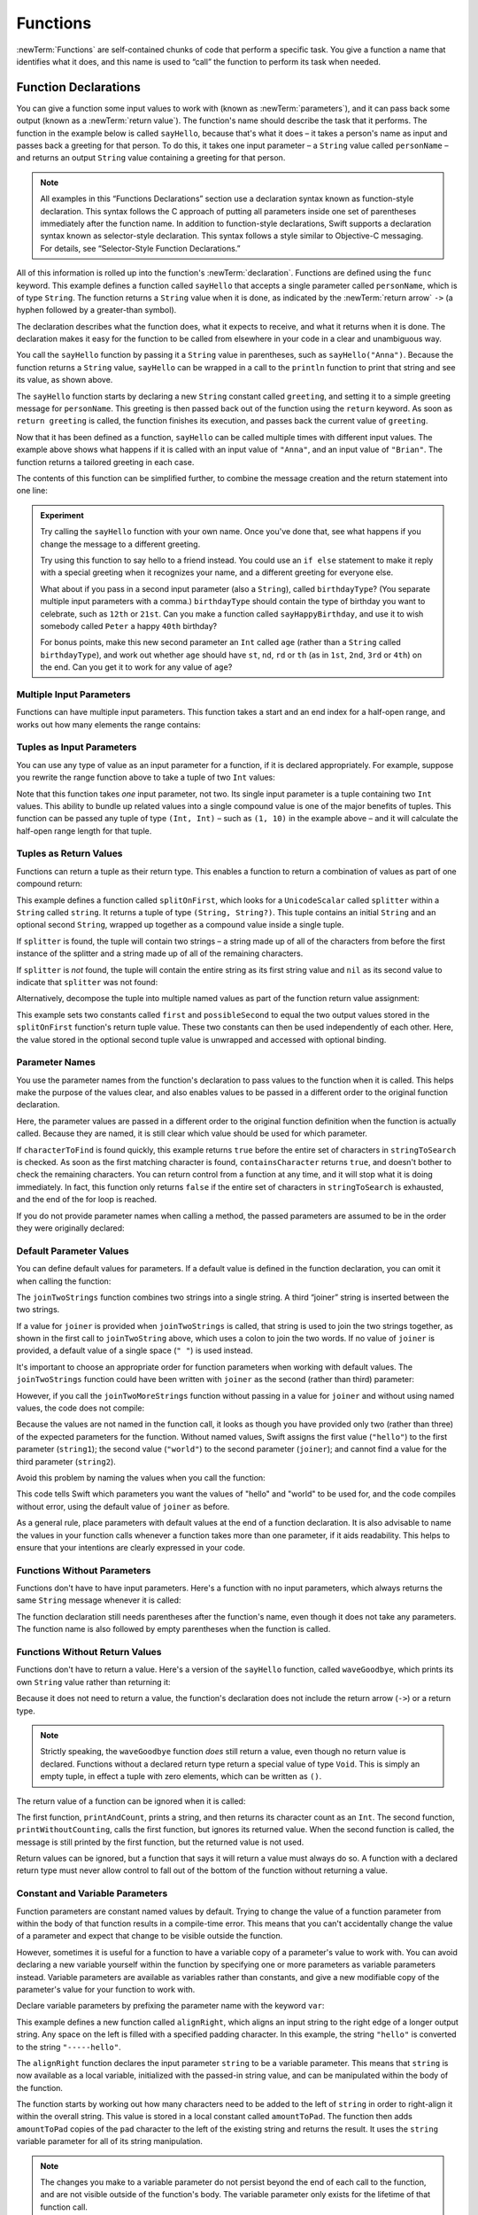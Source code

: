 .. docnote:: Subjects to be covered in this section

   * Functions
   * Function signatures (including pattern matching)
   * Setting variables to functions
   * Naming conventions
   * return statement
   * Can only have one variadic parameter
   * Attributes (infix, resilience, inout, auto_closure, noreturn)
   * Marking functions as transparent (and what this means)

Functions
=========

:newTerm:`Functions` are self-contained chunks of code that perform a specific task.
You give a function a name that identifies what it does,
and this name is used to “call” the function to perform its task when needed.

.. TODO: should this chapter mention __FUNCTION__
   (as described in the release notes for 2014-03-12)?

.. _Functions_FunctionDeclarations:

Function Declarations
---------------------

You can give a function some input values to work with
(known as :newTerm:`parameters`),
and it can pass back some output
(known as a :newTerm:`return value`).
The function's name should describe the task that it performs.
The function in the example below is called ``sayHello``,
because that's what it does –
it takes a person's name as input
and passes back a greeting for that person.
To do this, it takes one input parameter –
a ``String`` value called ``personName`` –
and returns an output ``String`` value containing a greeting for that person.

.. note::

   All examples in this “Functions Declarations” section use
   a declaration syntax known as function-style declaration.
   This syntax follows the C approach of putting
   all parameters inside one set of parentheses immediately after the function name.
   In addition to function-style declarations,
   Swift supports a declaration syntax known as selector-style declaration.
   This syntax follows a style similar to Objective-C messaging.
   For details, see “Selector-Style Function Declarations.”

All of this information is rolled up into the function's :newTerm:`declaration`.
Functions are defined using the ``func`` keyword.
This example defines a function called ``sayHello`` that accepts a single parameter called ``personName``,
which is of type ``String``.
The function returns a ``String`` value when it is done,
as indicated by the :newTerm:`return arrow` ``->``
(a hyphen followed by a greater-than symbol).

.. TODO: revisit this introduction to make it slightly less academic and formal.

The declaration describes what the function does,
what it expects to receive,
and what it returns when it is done.
The declaration makes it easy for the function to be called
from elsewhere in your code in a clear and unambiguous way.

.. testcode:: functionDeclaration

   -> func sayHello(personName: String) -> String {
         let greeting = "Hello, " + personName + "!"
         return greeting
      }
   -> println(sayHello("Anna"))
   <- Hello, Anna!
   -> println(sayHello("Brian"))
   <- Hello, Brian!

You call the ``sayHello`` function by passing it a ``String`` value in parentheses,
such as ``sayHello("Anna")``.
Because the function returns a ``String`` value,
``sayHello`` can be wrapped in a call to the ``println`` function
to print that string and see its value, as shown above.

The ``sayHello`` function starts by declaring a new ``String`` constant called ``greeting``,
and setting it to a simple greeting message for ``personName``.
This greeting is then passed back out of the function using the ``return`` keyword.
As soon as ``return greeting`` is called,
the function finishes its execution,
and passes back the current value of ``greeting``.

Now that it has been defined as a function,
``sayHello`` can be called multiple times with different input values.
The example above shows what happens if it is called with an input value of ``"Anna"``,
and an input value of ``"Brian"``.
The function returns a tailored greeting in each case.

The contents of this function can be simplified further,
to combine the message creation and the return statement into one line:

.. testcode:: functionDeclaration

   -> func sayHelloAgain(personName: String) -> String {
         return "Hello again, " + personName + "!"
      }
   -> println(sayHelloAgain("Anna"))
   <- Hello again, Anna!

.. admonition:: Experiment

   Try calling the ``sayHello`` function with your own name.
   Once you've done that,
   see what happens if you change the message to a different greeting.

   Try using this function to say hello to a friend instead.
   You could use an ``if else`` statement to make it reply with a special greeting when it recognizes your name,
   and a different greeting for everyone else.

   What about if you pass in a second input parameter (also a ``String``),
   called ``birthdayType``?
   (You separate multiple input parameters with a comma.)
   ``birthdayType`` should contain the type of birthday you want to celebrate,
   such as ``12th`` or ``21st``.
   Can you make a function called ``sayHappyBirthday``,
   and use it to wish somebody called ``Peter`` a happy ``40th`` birthday?

   For bonus points,
   make this new second parameter an ``Int`` called ``age``
   (rather than a ``String`` called ``birthdayType``),
   and work out whether ``age`` should have
   ``st``, ``nd``, ``rd`` or ``th``
   (as in ``1st``, ``2nd``, ``3rd`` or ``4th``)
   on the end.
   Can you get it to work for any value of ``age``?

.. _Functions_MultipleInputParameters:

Multiple Input Parameters
~~~~~~~~~~~~~~~~~~~~~~~~~

Functions can have multiple input parameters.
This function takes a start and an end index for a half-open range,
and works out how many elements the range contains:

.. testcode:: functionParameters

   -> func halfOpenRangeLength(startIndex: Int, endIndex: Int) -> Int {
         return endIndex - startIndex
      }
   -> println(halfOpenRangeLength(1, 10))
   <- 9

.. _Functions_TuplesAsInputParameters:

Tuples as Input Parameters
~~~~~~~~~~~~~~~~~~~~~~~~~~

You can use any type of value as an input parameter for a function,
if it is declared appropriately.
For example, suppose you rewrite the range function above
to take a tuple of two ``Int`` values:

.. QUESTION: Is my use of “any” technically correct here?
   Is there some type that cannot be passed to a function?

.. testcode:: functionParameters

   -> func halfOpenRangeLengthForRange(range: (Int, Int)) -> Int {
         return range.1 - range.0
      }
   -> let someRange = (1, 10)
   << // someRange : (Int, Int) = (1, 10)
   -> println(halfOpenRangeLengthForRange(someRange))
   <- 9

Note that this function takes *one* input parameter, not two.
Its single input parameter is a tuple containing two ``Int`` values.
This ability to bundle up related values into a single compound value
is one of the major benefits of tuples.
This function can be passed any tuple of type ``(Int, Int)`` –
such as ``(1, 10)`` in the example above –
and it will calculate the half-open range length for that tuple.

.. TODO: mention that you can pass a tuple as the entire set of arguments,
   as in var argTuple = (0, "one", '2'); x.foo:bar:bas:(argTuple)

.. _Functions_TuplesAsReturnValues:

Tuples as Return Values
~~~~~~~~~~~~~~~~~~~~~~~

Functions can return a tuple as their return type.
This enables a function to return a combination of values as part of one compound return:

.. testcode:: functionParameters

   -> func splitOnFirst(string: String, splitter: UnicodeScalar) -> (String, String?) {
         let size = string.size()
         for i in 0...size {
            if string[i] == splitter {
               return (string[0...i], string[i+1...size])
            }
         }
         return (string, nil)
      }

This example defines a function called ``splitOnFirst``,
which looks for a ``UnicodeScalar`` called ``splitter``
within a ``String`` called ``string``.
It returns a tuple of type ``(String, String?)``.
This tuple contains an initial ``String``
and an optional second ``String``,
wrapped up together as a compound value inside a single tuple.

If ``splitter`` is found,
the tuple will contain two strings –
a string made up of all of the characters from before the first instance of the splitter
and a string made up of all of the remaining characters.

If ``splitter`` is *not* found,
the tuple will contain the entire string as its first string value
and ``nil`` as its second value to indicate that ``splitter`` was not found:

.. testcode:: functionParameters

   -> let helloWorld = splitOnFirst("hello world", ' ')
   << // helloWorld : (String, String?) = ("hello", <unprintable value>)
   -> if let secondPart = helloWorld.1 {
         println("The text from after the splitter is '\(secondPart)'")
      }
   <- The text from after the splitter is 'world'

Alternatively, decompose the tuple into multiple named values
as part of the function return value assignment:

.. testcode:: functionParameters

   -> let (first, possibleSecond) = splitOnFirst("hello world", ' ')
   << // (first, possibleSecond) : (String, String?) = ("hello", <unprintable value>)
   -> if let second = possibleSecond {
         println("The text from after the splitter is '\(second)'")
      }
   <- The text from after the splitter is 'world'

This example sets two constants called ``first`` and ``possibleSecond``
to equal the two output values stored in the ``splitOnFirst`` function's
return tuple value.
These two constants can then be used independently of each other.
Here, the value stored in the optional second tuple value is unwrapped and accessed
with optional binding.

.. _Functions_ParameterNames:

Parameter Names
~~~~~~~~~~~~~~~

You use the parameter names from the function's declaration
to pass values to the function when it is called.
This helps make the purpose of the values clear,
and also enables values to be passed in a different order to the original function declaration.

.. testcode:: functionParameters

   -> func containsCharacter(stringToSearch: String, characterToFind: UnicodeScalar) -> Bool {
         for character in stringToSearch.chars {
            if character == characterToFind {
               return true
            }
         }
         return false
      }
   -> let containsASpace = containsCharacter(
         characterToFind: ' ',
         stringToSearch: "This will return true")
   << // containsASpace : Bool = true
   /> containsASpace equals \(containsASpace), because stringToSearch contains a space
   </ containsASpace equals true, because stringToSearch contains a space

Here, the parameter values are passed in a different order to the original function definition
when the function is actually called.
Because they are named,
it is still clear which value should be used for which parameter.

If ``characterToFind`` is found quickly,
this example returns ``true`` before the entire set of characters in ``stringToSearch`` is checked.
As soon as the first matching character is found,
``containsCharacter`` returns ``true``,
and doesn't bother to check the remaining characters.
You can return control from a function at any time,
and it will stop what it is doing immediately.
In fact, this function only returns ``false`` if
the entire set of characters in ``stringToSearch`` is exhausted,
and the end of the for loop is reached.

If you do not provide parameter names when calling a method,
the passed parameters are assumed to be in the order they were originally declared:

.. testcode:: functionParameters

   -> let containsAHyphen = containsCharacter("This will return false", '-')
   << // containsAHyphen : Bool = false
   /> containsAHyphen equals \(containsAHyphen), because the string does not contain a hyphen
   </ containsAHyphen equals false, because the string does not contain a hyphen

.. _Functions_DefaultParameterValues:

Default Parameter Values
~~~~~~~~~~~~~~~~~~~~~~~~

You can define default values for parameters.
If a default value is defined in the function declaration,
you can omit it when calling the function:

.. testcode:: functionParameters

   -> func joinTwoStrings(string1: String, string2: String, joiner: String = " ") -> String {
         return string1 + joiner + string2
      }
   -> joinTwoStrings("hello", "world", ":")
   << // r1 : String = "hello:world"
   /> returns \"\(r1)\"
   </ returns "hello:world"
   -> joinTwoStrings("hello", "world")
   << // r2 : String = "hello world"
   /> returns \"\(r2)\"
   </ returns "hello world"

The ``joinTwoStrings`` function combines two strings into a single string.
A third “joiner” string is inserted between the two strings.

If a value for ``joiner`` is provided when ``joinTwoStrings`` is called,
that string is used to join the two strings together,
as shown in the first call to ``joinTwoString`` above,
which uses a colon to join the two words.
If no value of ``joiner`` is provided,
a default value of a single space (``" "``) is used instead.

It's important to choose an appropriate order for function parameters when working with default values.
The ``joinTwoStrings`` function could have been written with ``joiner`` as the second (rather than third) parameter:

.. testcode:: functionParameters

   -> func joinTwoMoreStrings(string1: String, joiner: String = " ", string2: String) -> String {
         return string1 + joiner + string2
      }
   -> joinTwoMoreStrings("hello", ":", "world")
   << // r3 : String = "hello:world"
   /> this also returns \"\(r3)\"
   </ this also returns "hello:world"

.. TODO: the first line of this example is too long,
   and needs to be wrapped in line with the Style Guide

However, if you call the ``joinTwoMoreStrings`` function without passing in a value for ``joiner``
and without using named values,
the code does not compile:

.. testcode:: functionParameters

   -> joinTwoMoreStrings("hello", "world")   // this will report an error
   !! <REPL Input>:1:19: error: tuple types '($T1, $T2)' and '(string1: String, joiner: String, string2: String)' have a different number of elements (2 vs. 3)
   !! joinTwoMoreStrings("hello", "world")   // this will report an error
   !!               ^

Because the values are not named in the function call,
it looks as though you have provided only two (rather than three)
of the expected parameters for the function.
Without named values,
Swift assigns the first value (``"hello"``)
to the first parameter (``string1``);
the second value (``"world"``)
to the second parameter (``joiner``);
and cannot find a value for the third parameter (``string2``).

Avoid this problem by naming the values when you call the function:

.. testcode:: functionParameters

   -> joinTwoMoreStrings(string1: "hello", string2: "world")
   << // r4 : String = "hello world"
   /> returns \"\(r4)\"
   </ returns "hello world"

This code tells Swift which parameters you want
the values of "hello" and "world" to be used for,
and the code compiles without error,
using the default value of ``joiner`` as before.

As a general rule,
place parameters with default values at the end of a function declaration.
It is also advisable to name the values in your function calls
whenever a function takes more than one parameter, if it aids readability.
This helps to ensure that your intentions are clearly expressed in your code.

.. QUESTION: how does this advice overlap with
   the principle of putting variadic parameters last,
   and also the principle of putting closure parameters last?

.. _Functions_FunctionsWithoutParameters:

Functions Without Parameters
~~~~~~~~~~~~~~~~~~~~~~~~~~~~

Functions don't have to have input parameters.
Here's a function with no input parameters,
which always returns the same ``String`` message whenever it is called:

.. testcode:: functionParameters

   -> func sayHelloWorld() -> String {
         return "hello, world"
      }
   -> println(sayHelloWorld())
   <- hello, world

The function declaration still needs parentheses after the function's name,
even though it does not take any parameters.
The function name is also followed by empty parentheses when the function is called.

.. _Functions_FunctionsWithoutReturnValues:

Functions Without Return Values
~~~~~~~~~~~~~~~~~~~~~~~~~~~~~~~

Functions don't have to return a value.
Here's a version of the ``sayHello`` function,
called ``waveGoodbye``,
which prints its own ``String`` value rather than returning it:

.. testcode:: functionParameters

   -> func waveGoodbye(personName: String) {
         println("Goodbye, \(personName) 👋")
      }
   -> waveGoodbye("Dave")
   <- Goodbye, Dave 👋

Because it does not need to return a value,
the function's declaration does not include the return arrow (``->``)
or a return type.

.. note::

   Strictly speaking, the ``waveGoodbye`` function *does* still return a value,
   even though no return value is declared.
   Functions without a declared return type return a special value of type ``Void``.
   This is simply an empty tuple,
   in effect a tuple with zero elements,
   which can be written as ``()``.

The return value of a function can be ignored when it is called:

.. testcode:: functionParameters

   -> func printAndCount(stringToPrint: String) -> Int {
         println(stringToPrint)
         return stringToPrint.size()
      }
   -> func printWithoutCounting(stringToPrint: String) {
         printAndCount(stringToPrint)
      }
   -> printAndCount("hello, world")
   << hello, world
   // prints "hello, world" and returns a value of 12
   << // r5 : Int = 12
   -> printWithoutCounting("hello, world")
   << hello, world
   // prints "hello, world" but does not return a value

The first function,
``printAndCount``,
prints a string,
and then returns its character count as an ``Int``.
The second function,
``printWithoutCounting``,
calls the first function,
but ignores its returned value.
When the second function is called,
the message is still printed by the first function,
but the returned value is not used.

Return values can be ignored,
but a function that says it will return a value must always do so.
A function with a declared return type must
never allow control to fall out of the bottom of the function
without returning a value.

.. _Functions_ConstantAndVariableParameters:

Constant and Variable Parameters
~~~~~~~~~~~~~~~~~~~~~~~~~~~~~~~~

Function parameters are constant named values by default.
Trying to change the value of a function parameter
from within the body of that function results in a compile-time error.
This means that you can't accidentally change the value of a parameter
and expect that change to be visible outside the function.

However, sometimes it is useful for a function to have
a variable copy of a parameter's value to work with.
You can avoid declaring a new variable yourself within the function
by specifying one or more parameters as variable parameters instead.
Variable parameters are available as variables rather than constants,
and give a new modifiable copy of the parameter's value for your function to work with.

Declare variable parameters by prefixing the parameter name with the keyword ``var``:

.. testcode:: functionParameters

   -> func alignRight(var string: String, count: Int, pad: UnicodeScalar) -> String {
         let amountToPad = count - string.size()
         for _ in 0...amountToPad {
            string = pad + string
         }
         return string
      }
   -> let originalString = "hello"
   << // originalString : String = "hello"
   -> let paddedString = alignRight(originalString, 10, '-')
   << // paddedString : String = "-----hello"
   /> paddedString is equal to \"\(paddedString)\"
   </ paddedString is equal to "-----hello"
   /> originalString is still equal to \"\(originalString)\"
   </ originalString is still equal to "hello"

This example defines a new function called ``alignRight``,
which aligns an input string to the right edge of a longer output string.
Any space on the left is filled with a specified padding character.
In this example, the string ``"hello"`` is converted to the string ``"-----hello"``.

The ``alignRight`` function declares the input parameter ``string`` to be a variable parameter.
This means that ``string`` is now available as a local variable,
initialized with the passed-in string value,
and can be manipulated within the body of the function.

The function starts by working out how many characters need to be added to the left of ``string``
in order to right-align it within the overall string.
This value is stored in a local constant called ``amountToPad``.
The function then adds ``amountToPad`` copies of the ``pad`` character
to the left of the existing string and returns the result.
It uses the ``string`` variable parameter for all of its string manipulation.

.. note::

   The changes you make to a variable parameter do not
   persist beyond the end of each call to the function,
   and are not visible outside of the function's body.
   The variable parameter only exists for the lifetime of that function call.

.. _Functions_VariadicParameters:

Variadic Parameters
~~~~~~~~~~~~~~~~~~~

A :newTerm:`variadic parameter` accepts zero or more values of a certain type.
You use a variadic parameter to specify that the parameter can be passed
a varying number of input values when the function is called,
by inserting three period characters (``...``) after the parameter's type declaration.

This example calculates the :newTerm:`arithmetic mean`
(also known as the :newTerm:`average`) for a list of numbers of any length:

.. testcode:: functionParameters

   -> func arithmeticMean(numbers: Double...) -> Double {
         var total: Double = 0
         for number in numbers {
            total += number
         }
         return total / Double(numbers.count)
      }
   -> arithmeticMean(1, 2, 3, 4, 5)
   << // r6 : Double = 3.0
   /> returns \(r6), which is the arithmetic mean of these five numbers
   </ returns 3.0, which is the arithmetic mean of these five numbers
   -> arithmeticMean(3, 8, 19)
   << // r7 : Double = 10.0
   /> returns \(r7), which is the arithmetic mean of these three numbers
   </ returns 10.0, which is the arithmetic mean of these three numbers

As shown in this example,
a variadic parameter can be used with the ``for``-``in`` statement
to iterate through the list of values represented by the parameter.
Variadic parameters automatically conform to the ``Sequence`` protocol,
and can be used anywhere that a ``Sequence`` is valid.
``Sequence`` is covered in more detail in :doc:`Protocols`.

.. note::

   A function may have at most one variadic parameter,
   and it must always appear last in the parameters list,
   to avoid ambiguity when calling the function with multiple parameters.

.. TODO: A function's variadic parameter cannot be referred to by name
   when the function is called.
   I've reported this as rdar://16387108;
   if it doesn't get fixed, I should mention it here.

.. TODO: sequence isn't currently covered in Protocols.
   remove this comment if it is not included before release.

.. _Functions_SelectorStyleFunctionDeclaration:

Selector-Style Function Declaration
-----------------------------------

The previous examples in this chapter use a declaration syntax known as
:newTerm:`function-style declaration`.
This syntax follows the C approach of
putting all of the parameters inside one set of parentheses
immediately after the function name.

In addition to function-style declarations,
Swift supports another declaration syntax known as
:newTerm:`selector-style declaration`.
This syntax follows a similar style to Objective-C messaging.
The function name is written as a series of separate selector parts.
Each selector part has a corresponding parameter name and type,
and has its own set of parentheses when defined.

Here's how to write the string-joining function from “Default Parameter Values”
as a selector-style declaration:

.. testcode:: selectorStyle

   -> func joinString(string1: String) toString(string2: String)
         withJoiner(joiner: String = " ") -> String
      {
         return string1 + joiner + string2
      }

``joinString``, ``toString`` and ``withJoiner`` are the selector parts;
``string1``, ``string2`` and ``joiner`` are the parameter names;
and all three parameters have a type of ``String``.

.. note::

   Parameter names are not used when calling a function
   that was defined using selector-style syntax.
   Parameter names are only used within the function's declaration.

Selector-style syntax lends itself to expressive function declarations,
which can be written and read as sentences for ease of comprehension.
The use of prepositions such as “to” and “with” is not mandatory,
but is encouraged where it aids readability.

.. _Functions_CallingSelectorStyleFunctions:

Calling Selector-Style Functions
~~~~~~~~~~~~~~~~~~~~~~~~~~~~~~~~

Call selector-style function by placing the first selector part
outside a set of parentheses, and the second and subsequent selector parts
inside the parentheses, separated by commas.
Separate each selector part within the parentheses from its parameter value by a colon:

.. testcode:: selectorStyle

   -> joinString("hello", toString: "world", withJoiner: ":")
   << // r0 : String = "hello:world"
   /> returns \"\(r0)\"
   </ returns "hello:world"

As in the earlier ``joinTwoStrings`` example,
any parameters with default values can be excluded when the function is called:

.. testcode:: selectorStyle

   -> joinString("hello", toString: "world")
   << // r1 : String = "hello world"
   /> returns \"\(r1)\"
   </ returns "hello world"

With the exception of the first selector part,
the selector parts can be provided in any order:

.. testcode:: selectorStyle

   -> joinString("hello", withJoiner: "-", toString: "world")
   << // r2 : String = "hello-world"
   /> returns \"\(r2)\"
   </ returns "hello-world"

.. _Functions_AutomaticParameterNames:

Automatic Parameter Names
~~~~~~~~~~~~~~~~~~~~~~~~~

If a parameter name is omitted from a selector-style declaration,
the parameter is automatically given the same name as its selector part.
Default values are still allowed:

.. testcode:: selectorStyle

   -> func columnize(String) backwards(Bool = false) -> String {
         var output = ""
         for character in columnize.chars {
            if backwards {
               output = character + '\n' + output
            } else {
               output += character + '\n'
            }
         }
         return output
      }
   -> print(columnize("abc"))
   </ a
   </ b
   </ c
   -> print(columnize("abc", backwards: true))
   </ c
   </ b
   </ a

This example takes an input string
and prints each of its characters on a separate line in a column.
The first selector part, ``columnize``,
is also the name of the string to be converted into a column.
Likewise, the second selector part, ``backwards``,
is also the name of a Boolean parameter indicating whether the string
should be converted into a column of characters in reverse order.

Note that this example calls ``print`` rather than ``println``
to print its output, as the ``output`` string already has a line break
at the end of the returned string.

.. TODO: It is not currently possible to use variadic parameters with selector-style declarations,
   but this may be added as part of the revision of selector-style syntax.
   This is tracked as rdar://16030076, and this section should be updated
   once it is implemented.
   In the meantime, I have chosen not to mention it either way,
   as Joe wasn't sure whether this would make it in for their March deadline.

.. _Functions_InoutParameters:

Inout Parameters
----------------

.. write-me::

.. inout properties and a general discussion of byref / byvalue
.. presumably you can't pass a constant as the argument for an inout parameter

.. _Functions_FunctionTypes:

Function Types
--------------

Every function has a specific :newTerm:`function type`,
made up of the parameter types and the return type of the function.

For example:

.. testcode:: functionTypes

   -> func addTwoInts(a: Int, b: Int) -> Int {
         return a + b
      }
   >> addTwoInts
   << // r0 : (a: Int, b: Int) -> Int = <unprintable value>
   -> func multiplyTwoInts(a: Int, b: Int) -> Int {
         return a * b
      }
   >> multiplyTwoInts
   << // r1 : (a: Int, b: Int) -> Int = <unprintable value>

This example defines two simple mathematical functions
called ``addTwoInts`` and ``multiplyTwoInts``.
These functions each take two ``Int`` values,
and return an ``Int`` value which is the result of
performing an appropriate mathematical operation.

The type of both of these functions is ``(Int, Int) -> Int``.
This can be read as:

“A function type that has two parameters, both of type ``Int``,
and that returns a value of type ``Int``.”

.. QUESTION: does their "type" also include the parameter label names?

Here's another example, for a function with no parameters or return value:

.. testcode:: functionTypes

   -> func printHelloWorld() {
         println("hello, world")
      }
   >> printHelloWorld
   << // r2 : () -> () = <unprintable value>

The type of this function is ``() -> ()``,
or “a function that has no parameters, and returns ``Void``.”
Functions that don't specify a return value always return ``Void``,
which is equivalent to an empty tuple in Swift, shown as ``()``.

.. _Functions_UsingFunctionTypes:

Using Function Types
~~~~~~~~~~~~~~~~~~~~

Function types can be used just like any other types in Swift.
For example, you can define a constant or variable to be of a function type,
and assign an appropriate function to that variable:

.. testcode:: functionTypes

   -> var mathFunction: (Int, Int) -> Int = addTwoInts
   << // mathFunction : (Int, Int) -> Int = <unprintable value>

This can be read as:

“Define a variable called ``mathFunction``,
which has a type of ‘a function that takes two ``Int`` values,
and returns an ``Int`` value.’
Set this new variable to refer to the function called ``addTwoInts``.”

The ``addTwoInts`` function has the same type as the ``mathFunction`` variable,
and so this assignment is allowed by Swift's type-checker.

You can now call the assigned function with the name ``mathFunction``:

.. testcode:: functionTypes

   -> println("Result: \(mathFunction(2, 3))")
   <- Result: 5

A different function with the same matching type can be assigned to the same variable,
in the same way as for non-function types:

.. testcode:: functionTypes

   -> mathFunction = multiplyTwoInts
   -> println("Result: \(mathFunction(2, 3))")
   <- Result: 6

As with any other type,
you can leave it to Swift to infer the function type
when you assign a function to a constant or variable:

.. testcode:: functionTypes

   -> let anotherMathFunction = addTwoInts
   << // anotherMathFunction : (a: Int, b: Int) -> Int = <unprintable value>
   // anotherMathFunction is inferred to be of type (Int, Int) -> Int

.. _Functions_FunctionTypesAsParameterTypes:

Function Types as Parameter Types
~~~~~~~~~~~~~~~~~~~~~~~~~~~~~~~~~

A function type such as ``(Int, Int) -> Int`` can be used as
a parameter type for another function.
This enables you to leave some aspects of a function's implementation
for the function's caller to provide when the function is called.

Here's an example to print the results of the math functions from above:

.. testcode:: functionTypes

   -> func printMathResult(mathFunction: (Int, Int) -> Int, a: Int, b: Int) {
         println("Result: \(mathFunction(a, b))")
      }
   -> printMathResult(addTwoInts, 3, 5)
   <- Result: 8

This example defines a function called ``printMathResult``, which has three parameters.
The first parameter is called ``mathFunction``, and is of type ``(Int, Int) -> Int``.
You can pass any function of that type as the argument for this first parameter.
The second and third parameters are called ``a`` and ``b``, and are both of type ``Int``.
These are used as the two input values for the provided math function.

When ``printMathResult`` is called above,
it is passed the ``addTwoInts`` function, and the integer values ``3`` and ``5``.
It calls the provided function with the values ``3`` and ``5``, and prints the result of ``8``.

The role of ``printMathResult`` is to print the result of some appropriate function.
It doesn't need to know or care what that function's implementation actually does –
it just cares that the function is of the correct type.
This enables ``printMathResult`` to hand off some of its functionality
to the caller of the function in a type-safe way.

.. _Functions_FunctionTypesAsReturnTypes:

Function Types as Return Types
~~~~~~~~~~~~~~~~~~~~~~~~~~~~~~

A function type can be used as the return type of another function.
This is indicated by writing a complete function type
immediately after the return arrow (``->``) of the returning function.

To help illustrate this, here are two simple functions,
``stepForward`` and ``stepBackward``,
which return a value of one more / one less than their input value.
Both of these functions have a type of ``(Int) -> Int``:

.. testcode:: functionTypes

   -> func stepForward(input: Int) -> Int {
         return input + 1
      }
   -> func stepBackward(input: Int) -> Int {
         return input - 1
      }

Here's a function called ``chooseStepFunction``,
whose return type is “a function of type ``(Int) -> Int``”.
It chooses whether to return
the ``stepForward`` function or the ``stepBackward`` function
based on a Boolean parameter called ``backwards``:

.. testcode:: functionTypes

   -> func chooseStepFunction(backwards: Bool) -> (Int) -> Int {
         return backwards ? stepBackward : stepForward
      }

``chooseStepFunction`` can now be used to obtain a function
that will step in one direction or the other.
For example:

.. testcode:: functionTypes

   -> var currentValue = 3
   << // currentValue : Int = 3
   -> let moveNearerToZero = chooseStepFunction(currentValue > 0)
   << // moveNearerToZero : (Int) -> Int = <unprintable value>
   // moveNearerToZero now refers to the stepBackward() function

This example works out whether a positive or negative step is needed
to move a variable called ``currentValue`` progressively closer to zero.
``currentValue`` has an initial value of ``3``,
which means that ``currentValue > 0`` returns ``true``,
causing ``chooseStepFunction`` to return the ``stepBackward`` function.
A reference to the returned function is stored in a constant called ``moveNearerToZero``.

Now that ``moveNearerToZero`` refers to the correct function,
it can be used to count to zero:

.. testcode:: functionTypes

   -> println("Counting to zero:")
   </ Counting to zero:
   -> while currentValue != 0 {
         println("\(currentValue)... ")
         currentValue = moveNearerToZero(currentValue)
      }
   -> println("zero!")
   </ 3...
   </ 2...
   </ 1...
   </ zero!

.. _Functions_NestedFunctions:

Nested Functions
----------------

Functions can be :newTerm:`nested` inside other functions.
As its name suggests, a nested function is simply
a function written within the body of another function.
The nested function is hidden from the outside world,
but can still be used by its enclosing function.

The ``chooseStepFunction`` example above can be rewritten
to use and return nested functions:

.. testcode:: nestedFunctions

   -> func chooseStepFunction(backwards: Bool) -> (Int) -> Int {
         func stepForward(input: Int) -> Int { return input + 1 }
         func stepBackward(input: Int) -> Int { return input - 1 }
         return backwards ? stepBackward : stepForward
      }
   -> var currentValue = -4
   << // currentValue : Int = -4
   -> let moveNearerToZero = chooseStepFunction(currentValue > 0)
   << // moveNearerToZero : (Int) -> Int = <unprintable value>
   // moveNearerToZero now refers to the nested stepForward() function
   -> while currentValue != 0 {
         println("\(currentValue)... ")
         currentValue = moveNearerToZero(currentValue)
      }
   -> println("zero!")
   </ -4...
   </ -3...
   </ -2...
   </ -1...
   </ zero!

.. _Functions_CurriedFunctions:

Curried Functions
-----------------

.. write-me::

.. function currying syntax 
.. partial application

.. refnote:: References

   * https://[Internal Staging Server]/docs/whitepaper/TypesAndValues.html#functions
   * https://[Internal Staging Server]/docs/whitepaper/Closures.html#closures
   * https://[Internal Staging Server]/docs/whitepaper/Closures.html#functions-vs-closures
   * https://[Internal Staging Server]/docs/whitepaper/Closures.html#nested-functions
   * https://[Internal Staging Server]/docs/whitepaper/Closures.html#closure-expressions
   * https://[Internal Staging Server]/docs/whitepaper/Closures.html#trailing-closures
   * https://[Internal Staging Server]/docs/whitepaper/GuidedTour.html#functions
   * https://[Internal Staging Server]/docs/whitepaper/GuidedTour.html#closures
   * https://[Internal Staging Server]/docs/Expressions.html
   * /test/Serialization/Inputs/def_transparent.swift (example of currying)